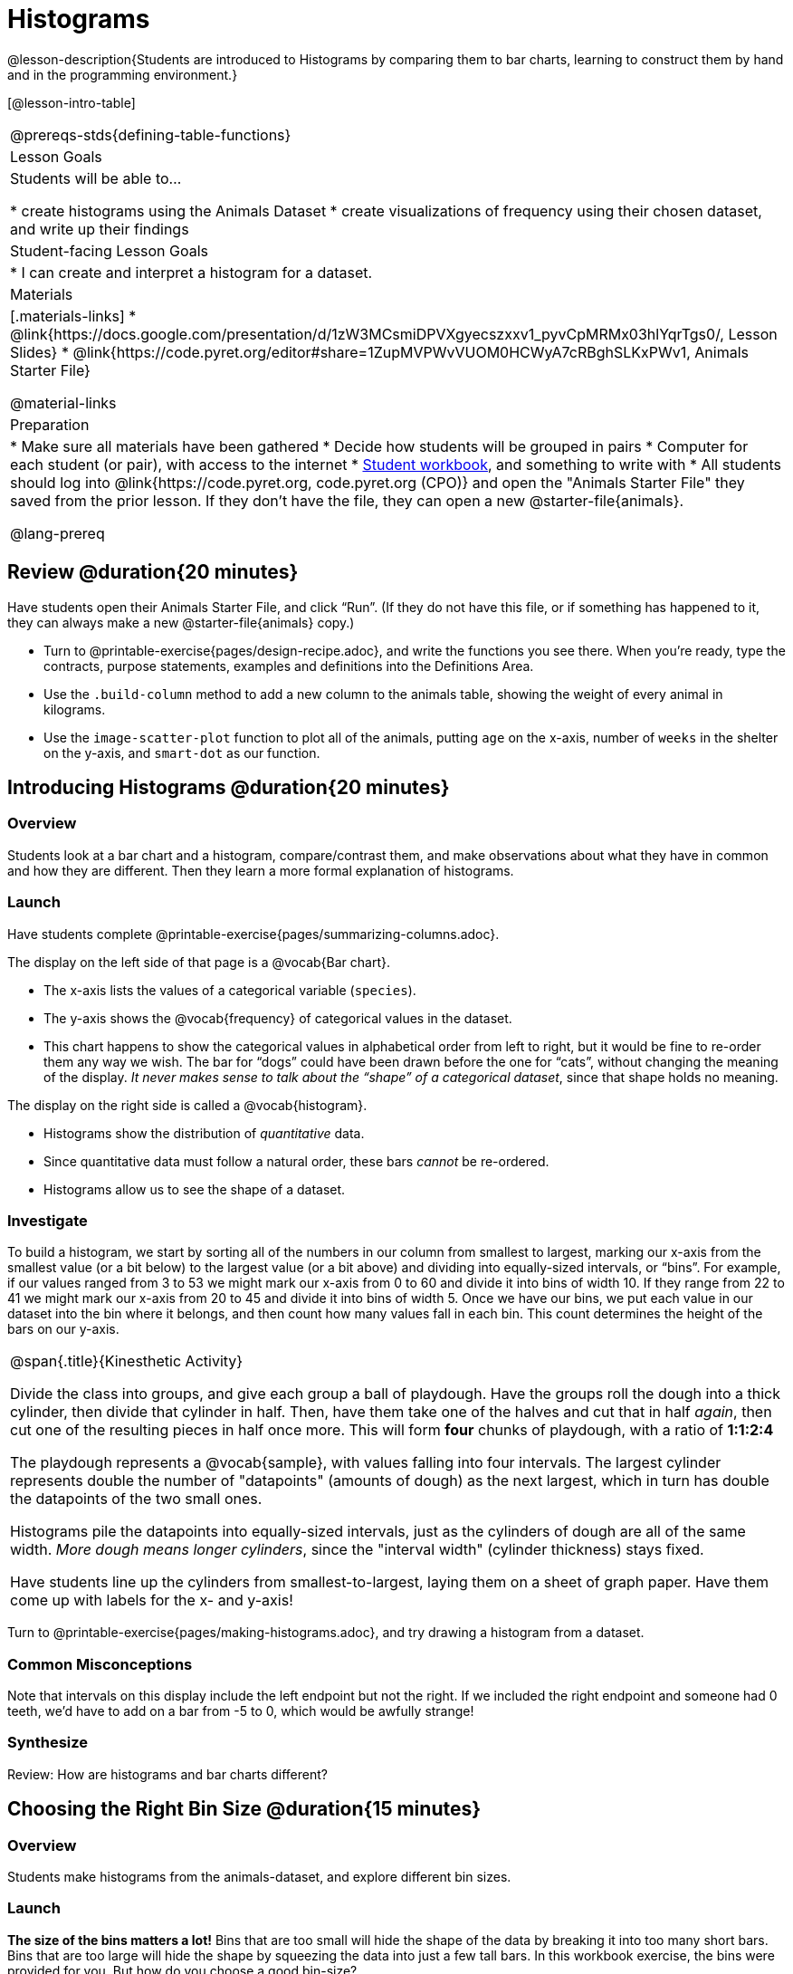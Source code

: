 = Histograms

@lesson-description{Students are introduced to Histograms by comparing them to bar charts, learning to construct them by hand and in the programming environment.}

[@lesson-intro-table]
|===
@prereqs-stds{defining-table-functions}
| Lesson Goals
| Students will be able to...

* create histograms using the Animals Dataset
* create visualizations of frequency using their chosen dataset, and write up their findings

| Student-facing Lesson Goals
|

* I can create and interpret a histogram for a dataset.

| Materials
|[.materials-links]
* @link{https://docs.google.com/presentation/d/1zW3MCsmiDPVXgyecszxxv1_pyvCpMRMx03hlYqrTgs0/, Lesson Slides}
* @link{https://code.pyret.org/editor#share=1ZupMVPWvVUOM0HCWyA7cRBghSLKxPWv1, Animals Starter File}

@material-links

| Preparation
|
* Make sure all materials have been gathered
* Decide how students will be grouped in pairs
* Computer for each student (or pair), with access to the internet
* link:{pathwayrootdir}/workbook/workbook.pdf[Student workbook], and something to write with
* All students should log into @link{https://code.pyret.org, code.pyret.org (CPO)} and open the "Animals Starter File" they saved from the prior lesson. If they don't have the file, they can open a new @starter-file{animals}.

@lang-prereq
|===

== Review @duration{20 minutes}

Have students open their Animals Starter File, and click “Run”. (If they do not have this file, or if something has happened to it, they can always make a new @starter-file{animals} copy.)


[.lesson-instruction]
- Turn to @printable-exercise{pages/design-recipe.adoc}, and write the functions you see there. When you’re ready, type the contracts, purpose statements, examples and definitions into the Definitions Area.
- Use the `.build-column` method to add a new column to the animals table, showing the weight of every animal in kilograms.
- Use the `image-scatter-plot` function to plot all of the animals, putting `age` on the x-axis, number of `weeks` in the shelter on the y-axis, and `smart-dot` as our function.

== Introducing Histograms @duration{20 minutes}

=== Overview
Students look at a bar chart and a histogram, compare/contrast them, and make observations about what they have in common and how they are different. Then they learn a more formal explanation of histograms.

=== Launch

[.lesson-instruction]
Have students complete @printable-exercise{pages/summarizing-columns.adoc}.

The display on the left side of that page is a @vocab{Bar chart}.

- The x-axis lists the values of a categorical variable (`species`).
- The y-axis shows the @vocab{frequency} of categorical values in the dataset.
- This chart happens to show the categorical values in alphabetical order from left to right, but it would be fine to re-order them any way we wish. The bar for “dogs” could have been drawn before the one for “cats”, without changing the meaning of the display. _It never makes sense to talk about the “shape” of a categorical dataset_, since that shape holds no meaning.

The display on the right side is called a @vocab{histogram}.

- Histograms show the distribution of _quantitative_ data.
- Since quantitative data must follow a natural order, these bars _cannot_ be re-ordered.
- Histograms allow us to see the shape of a dataset.

=== Investigate
To build a histogram, we start by sorting all of the numbers in our column from smallest to largest, marking our x-axis from the smallest value (or a bit below) to the largest value (or a bit above) and dividing into equally-sized intervals, or “bins”. For example, if our values ranged from 3 to 53 we might mark our x-axis from 0 to 60 and divide it into bins of width 10. If they range from 22 to 41 we might mark our x-axis from 20 to 45 and divide it into bins of width 5. Once we have our bins, we put each value in our dataset into the bin where it belongs, and then count how many values fall in each bin. This count determines the height of the bars on our y-axis.

[.strategy-box, cols="1", grid="none", stripes="none"]
|===
|
@span{.title}{Kinesthetic Activity}

Divide the class into groups, and give each group a ball of playdough. Have the groups roll the dough into a thick cylinder, then divide that cylinder in half. Then, have them take one of the halves and cut that in half _again_, then cut one of the resulting pieces in half once more. This will form *four* chunks of playdough, with a ratio of *1:1:2:4*

The playdough represents a @vocab{sample}, with values falling into four intervals. The largest cylinder represents double the number of "datapoints" (amounts of dough) as the next largest, which in turn has double the datapoints of the two small ones.

Histograms pile the datapoints into equally-sized intervals, just as the cylinders of dough are all of the same width. __More dough means longer cylinders__, since the "interval width" (cylinder thickness) stays fixed.

Have students line up the cylinders from smallest-to-largest, laying them on a sheet of graph paper. Have them come up with labels for the x- and y-axis!
|===

[.lesson-instruction]
Turn to @printable-exercise{pages/making-histograms.adoc}, and try drawing a histogram from a dataset.



=== Common Misconceptions
Note that intervals on this display include the left endpoint but not the right. If we included the right endpoint and someone had 0 teeth, we’d have to add on a bar from -5 to 0, which would be awfully strange!

=== Synthesize
Review: How are histograms and bar charts different?

== Choosing the Right Bin Size @duration{15 minutes}

=== Overview
Students make histograms from the animals-dataset, and explore different bin sizes.

=== Launch
*The size of the bins matters a lot!* Bins that are too small will hide the shape of the data by breaking it into too many short bars. Bins that are too large will hide the shape by squeezing the data into just a few tall bars. In this workbook exercise, the bins were provided for you. But how do you choose a good bin-size?

=== Investigate

A display of how long it takes animals to get adopted can make it easier to get an idea of what adoption times were most common, and if there were any unusually long or short times that it took for an animal to be adopted.

[.lesson-instruction]
--
Suppose we want to know how long it takes for animals from the shelter to be adopted.

* Find the contract for the `histogram` function.
* Make a histogram for the `"weeks"` column in the `animals-table`, using a bin size of 10.
* How many took between 0 and 10 weeks? Between 10 and 20?
* Try some other bin sizes (be sure to experiment with bigger and smaller bins!) - what shapes emerge? What bin size gives you the best picture of the distribution?
--

[.lesson-instruction]
Look at the histogram and count how many animals took between 0 and 5 weeks to be adopted. How many took between 5 and 10 weeks? What else do you Notice? What do you Wonder?

Some observations you can share with the class, to get them started:

- We see most of the histogram’s area under the two bars between 0 and 10 weeks, so we can say it was most common for an animal to be adopted in 10 weeks or less.
- We see a small amount of the histogram’s area trailing out to unusually high values, so we can say that a couple of animals took an unusually long time to be adopted: one took even more than 30 weeks.
- More than half of the animals (17 out of 31) took just 5 weeks or less to be adopted. But the few unusually long adoption times pulled the average up to 5.8 weeks. We’ll talk more about Shape of a histogram in the next lesson, and about its effect on average (the mean) in the lesson after that.

If someone asked what was a typical adoption time, we could say: “Almost all of the animals were adopted in 10 weeks or less, but a couple of animals took an unusually long time to be adopted -- even more than 20 or 30 weeks!” Without looking at the histogram’s shape, we could not have drawn this conclusion.

[.lesson-instruction]
What would the histogram look like if most of the animals took more than 20 weeks to be adopted, but a couple of them were adopted in fewer than 5 weeks?

=== Synthesize
*Have students talk about the bin sizes they tried*. Encourage open discussion as much as possible here, so that students can make their own meaning about bin sizes before moving on to the next point.

[.lesson-point]
Rule of thumb: a histogram should have between 5–10 bins.

Histograms are a powerful way to display a dataset and assess its @vocab{shape}. Choosing the right bin size for a column has a lot to do with how data is distributed between the smallest and largest values in that column! With the right bin size, we can see the _shape_ of a quantitative column. But how do we talk about or describe that shape, and what does the shape actually tell us? The next lesson addresses all of these.
